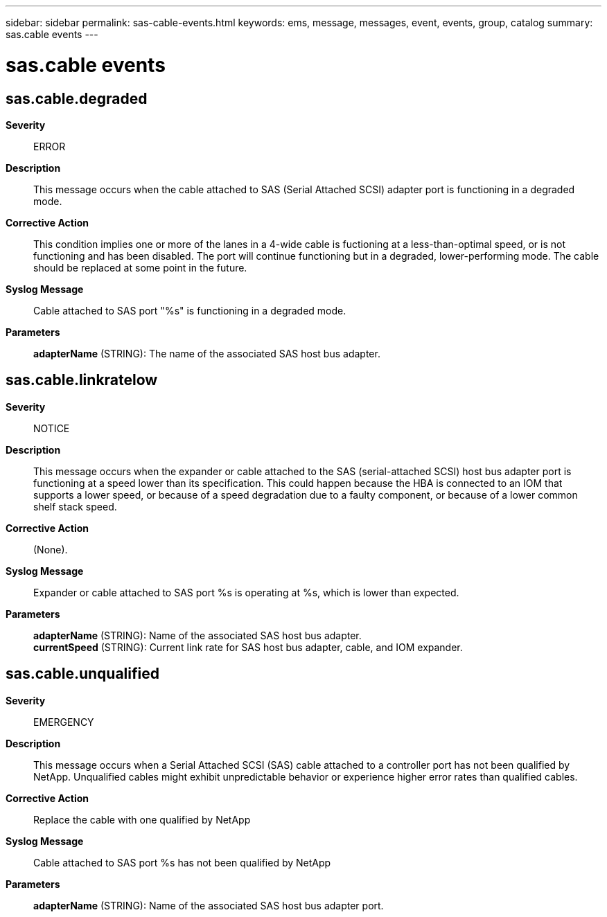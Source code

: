 ---
sidebar: sidebar
permalink: sas-cable-events.html
keywords: ems, message, messages, event, events, group, catalog
summary: sas.cable events
---

= sas.cable events
:toclevels: 1
:hardbreaks:
:nofooter:
:icons: font
:linkattrs:
:imagesdir: ./media/

== sas.cable.degraded
*Severity*::
ERROR
*Description*::
This message occurs when the cable attached to SAS (Serial Attached SCSI) adapter port is functioning in a degraded mode.
*Corrective Action*::
This condition implies one or more of the lanes in a 4-wide cable is fuctioning at a less-than-optimal speed, or is not functioning and has been disabled. The port will continue functioning but in a degraded, lower-performing mode. The cable should be replaced at some point in the future.
*Syslog Message*::
Cable attached to SAS port "%s" is functioning in a degraded mode.
*Parameters*::
*adapterName* (STRING): The name of the associated SAS host bus adapter.

== sas.cable.linkratelow
*Severity*::
NOTICE
*Description*::
This message occurs when the expander or cable attached to the SAS (serial-attached SCSI) host bus adapter port is functioning at a speed lower than its specification. This could happen because the HBA is connected to an IOM that supports a lower speed, or because of a speed degradation due to a faulty component, or because of a lower common shelf stack speed.
*Corrective Action*::
(None).
*Syslog Message*::
Expander or cable attached to SAS port %s is operating at %s, which is lower than expected.
*Parameters*::
*adapterName* (STRING): Name of the associated SAS host bus adapter.
*currentSpeed* (STRING): Current link rate for SAS host bus adapter, cable, and IOM expander.

== sas.cable.unqualified
*Severity*::
EMERGENCY
*Description*::
This message occurs when a Serial Attached SCSI (SAS) cable attached to a controller port has not been qualified by NetApp. Unqualified cables might exhibit unpredictable behavior or experience higher error rates than qualified cables.
*Corrective Action*::
Replace the cable with one qualified by NetApp
*Syslog Message*::
Cable attached to SAS port %s has not been qualified by NetApp
*Parameters*::
*adapterName* (STRING): Name of the associated SAS host bus adapter port.
